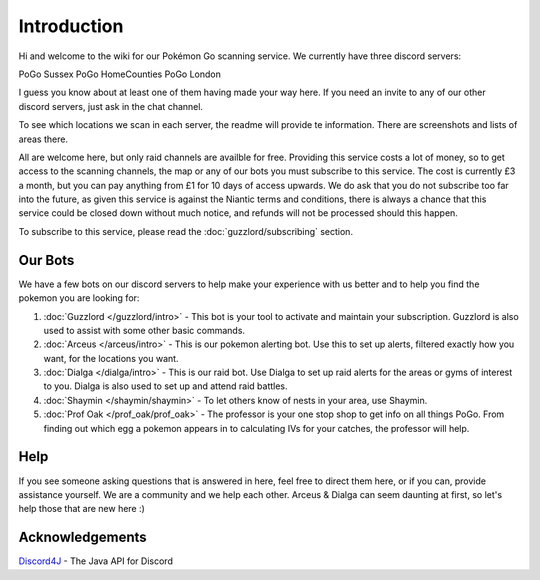 ************
Introduction
************

Hi and welcome to the wiki for our Pokémon Go scanning service. We currently have three discord servers:

PoGo Sussex
PoGo HomeCounties
PoGo London

I guess you know about at least one of them having made your way here. If you need an invite to any of our other discord servers, just ask in the chat channel.

To see which locations we scan in each server, the readme will provide te information. There are screenshots and lists of areas there.

All are welcome here, but only raid channels are availble for free. Providing this service costs a lot of money, so to get access to the scanning channels, 
the map or any of our bots you must subscribe to this service. The cost is currently £3 a month, but you can pay anything from £1 for 10 days of access upwards. 
We do ask that you do not subscribe too far into the future, as given this service is against the Niantic terms and conditions, there is always a chance
that this service could be closed down without much notice, and refunds will not be processed should this happen.

To subscribe to this service, please read the :doc:`guzzlord/subscribing` section.

Our Bots
###############

We have a few bots on our discord servers to help make your experience with us better and to help you find the pokemon you are looking for:

1. :doc:`Guzzlord </guzzlord/intro>` - This bot is your tool to activate and maintain your subscription. Guzzlord is also used to assist with some other basic commands.
2. :doc:`Arceus </arceus/intro>` - This is our pokemon alerting bot. Use this to set up alerts, filtered exactly how you want, for the locations you want.
3. :doc:`Dialga </dialga/intro>` - This is our raid bot. Use Dialga to set up raid alerts for the areas or gyms of interest to you. Dialga is also used to set up and attend raid battles.
4. :doc:`Shaymin </shaymin/shaymin>` - To let others know of nests in your area, use Shaymin.
5. :doc:`Prof Oak </prof_oak/prof_oak>` - The professor is your one stop shop to get info on all things PoGo. From finding out which egg a pokemon appears in to calculating IVs for your catches, the professor will help.

Help
#####

If you see someone asking questions that is answered in here, feel free to direct them here, or if you can, provide assistance yourself. We are a community and we help each other.
Arceus & Dialga can seem daunting at first, so let's help those that are new here :)

Acknowledgements
################

`Discord4J`_ - The Java API for Discord

.. _Pokemon Alerts: https://bitbucket.org/georgeherby/arceus/wiki/Pokemon%20Alerts%20New
.. _Location Settings: https://bitbucket.org/georgeherby/arceus/wiki/Location%20Commands
.. _Raid Alerts: https://bitbucket.org/georgeherby/arceus/wiki/Raid%20Alerts
.. _here: https://bitbucket.org/georgeherby/arceus/wiki/Raid%20Attendance
.. _Discord4J: https://github.com/austinv11/Discord4J
